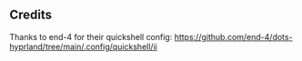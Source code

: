 ** Credits
Thanks to end-4 for their quickshell config: [[https://github.com/end-4/dots-hyprland/tree/main/.config/quickshell/ii]]
